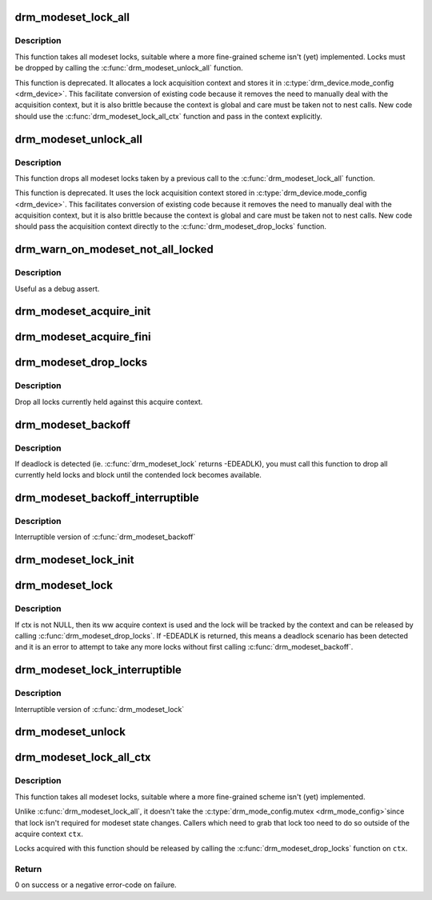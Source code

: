.. -*- coding: utf-8; mode: rst -*-
.. src-file: drivers/gpu/drm/drm_modeset_lock.c

.. _`drm_modeset_lock_all`:

drm_modeset_lock_all
====================

.. c:function:: void drm_modeset_lock_all(struct drm_device *dev)

    take all modeset locks

    :param struct drm_device \*dev:
        DRM device

.. _`drm_modeset_lock_all.description`:

Description
-----------

This function takes all modeset locks, suitable where a more fine-grained
scheme isn't (yet) implemented. Locks must be dropped by calling the
\ :c:func:`drm_modeset_unlock_all`\  function.

This function is deprecated. It allocates a lock acquisition context and
stores it in \ :c:type:`drm_device.mode_config <drm_device>`\ . This facilitate conversion of
existing code because it removes the need to manually deal with the
acquisition context, but it is also brittle because the context is global
and care must be taken not to nest calls. New code should use the
\ :c:func:`drm_modeset_lock_all_ctx`\  function and pass in the context explicitly.

.. _`drm_modeset_unlock_all`:

drm_modeset_unlock_all
======================

.. c:function:: void drm_modeset_unlock_all(struct drm_device *dev)

    drop all modeset locks

    :param struct drm_device \*dev:
        DRM device

.. _`drm_modeset_unlock_all.description`:

Description
-----------

This function drops all modeset locks taken by a previous call to the
\ :c:func:`drm_modeset_lock_all`\  function.

This function is deprecated. It uses the lock acquisition context stored
in \ :c:type:`drm_device.mode_config <drm_device>`\ . This facilitates conversion of existing
code because it removes the need to manually deal with the acquisition
context, but it is also brittle because the context is global and care must
be taken not to nest calls. New code should pass the acquisition context
directly to the \ :c:func:`drm_modeset_drop_locks`\  function.

.. _`drm_warn_on_modeset_not_all_locked`:

drm_warn_on_modeset_not_all_locked
==================================

.. c:function:: void drm_warn_on_modeset_not_all_locked(struct drm_device *dev)

    check that all modeset locks are locked

    :param struct drm_device \*dev:
        device

.. _`drm_warn_on_modeset_not_all_locked.description`:

Description
-----------

Useful as a debug assert.

.. _`drm_modeset_acquire_init`:

drm_modeset_acquire_init
========================

.. c:function:: void drm_modeset_acquire_init(struct drm_modeset_acquire_ctx *ctx, uint32_t flags)

    initialize acquire context

    :param struct drm_modeset_acquire_ctx \*ctx:
        the acquire context

    :param uint32_t flags:
        for future

.. _`drm_modeset_acquire_fini`:

drm_modeset_acquire_fini
========================

.. c:function:: void drm_modeset_acquire_fini(struct drm_modeset_acquire_ctx *ctx)

    cleanup acquire context

    :param struct drm_modeset_acquire_ctx \*ctx:
        the acquire context

.. _`drm_modeset_drop_locks`:

drm_modeset_drop_locks
======================

.. c:function:: void drm_modeset_drop_locks(struct drm_modeset_acquire_ctx *ctx)

    drop all locks

    :param struct drm_modeset_acquire_ctx \*ctx:
        the acquire context

.. _`drm_modeset_drop_locks.description`:

Description
-----------

Drop all locks currently held against this acquire context.

.. _`drm_modeset_backoff`:

drm_modeset_backoff
===================

.. c:function:: void drm_modeset_backoff(struct drm_modeset_acquire_ctx *ctx)

    deadlock avoidance backoff

    :param struct drm_modeset_acquire_ctx \*ctx:
        the acquire context

.. _`drm_modeset_backoff.description`:

Description
-----------

If deadlock is detected (ie. \ :c:func:`drm_modeset_lock`\  returns -EDEADLK),
you must call this function to drop all currently held locks and
block until the contended lock becomes available.

.. _`drm_modeset_backoff_interruptible`:

drm_modeset_backoff_interruptible
=================================

.. c:function:: int drm_modeset_backoff_interruptible(struct drm_modeset_acquire_ctx *ctx)

    deadlock avoidance backoff

    :param struct drm_modeset_acquire_ctx \*ctx:
        the acquire context

.. _`drm_modeset_backoff_interruptible.description`:

Description
-----------

Interruptible version of \ :c:func:`drm_modeset_backoff`\ 

.. _`drm_modeset_lock_init`:

drm_modeset_lock_init
=====================

.. c:function:: void drm_modeset_lock_init(struct drm_modeset_lock *lock)

    initialize lock

    :param struct drm_modeset_lock \*lock:
        lock to init

.. _`drm_modeset_lock`:

drm_modeset_lock
================

.. c:function:: int drm_modeset_lock(struct drm_modeset_lock *lock, struct drm_modeset_acquire_ctx *ctx)

    take modeset lock

    :param struct drm_modeset_lock \*lock:
        lock to take

    :param struct drm_modeset_acquire_ctx \*ctx:
        acquire ctx

.. _`drm_modeset_lock.description`:

Description
-----------

If ctx is not NULL, then its ww acquire context is used and the
lock will be tracked by the context and can be released by calling
\ :c:func:`drm_modeset_drop_locks`\ .  If -EDEADLK is returned, this means a
deadlock scenario has been detected and it is an error to attempt
to take any more locks without first calling \ :c:func:`drm_modeset_backoff`\ .

.. _`drm_modeset_lock_interruptible`:

drm_modeset_lock_interruptible
==============================

.. c:function:: int drm_modeset_lock_interruptible(struct drm_modeset_lock *lock, struct drm_modeset_acquire_ctx *ctx)

    take modeset lock

    :param struct drm_modeset_lock \*lock:
        lock to take

    :param struct drm_modeset_acquire_ctx \*ctx:
        acquire ctx

.. _`drm_modeset_lock_interruptible.description`:

Description
-----------

Interruptible version of \ :c:func:`drm_modeset_lock`\ 

.. _`drm_modeset_unlock`:

drm_modeset_unlock
==================

.. c:function:: void drm_modeset_unlock(struct drm_modeset_lock *lock)

    drop modeset lock

    :param struct drm_modeset_lock \*lock:
        lock to release

.. _`drm_modeset_lock_all_ctx`:

drm_modeset_lock_all_ctx
========================

.. c:function:: int drm_modeset_lock_all_ctx(struct drm_device *dev, struct drm_modeset_acquire_ctx *ctx)

    take all modeset locks

    :param struct drm_device \*dev:
        DRM device

    :param struct drm_modeset_acquire_ctx \*ctx:
        lock acquisition context

.. _`drm_modeset_lock_all_ctx.description`:

Description
-----------

This function takes all modeset locks, suitable where a more fine-grained
scheme isn't (yet) implemented.

Unlike \ :c:func:`drm_modeset_lock_all`\ , it doesn't take the \ :c:type:`drm_mode_config.mutex <drm_mode_config>`\ 
since that lock isn't required for modeset state changes. Callers which
need to grab that lock too need to do so outside of the acquire context
\ ``ctx``\ .

Locks acquired with this function should be released by calling the
\ :c:func:`drm_modeset_drop_locks`\  function on \ ``ctx``\ .

.. _`drm_modeset_lock_all_ctx.return`:

Return
------

0 on success or a negative error-code on failure.

.. This file was automatic generated / don't edit.


